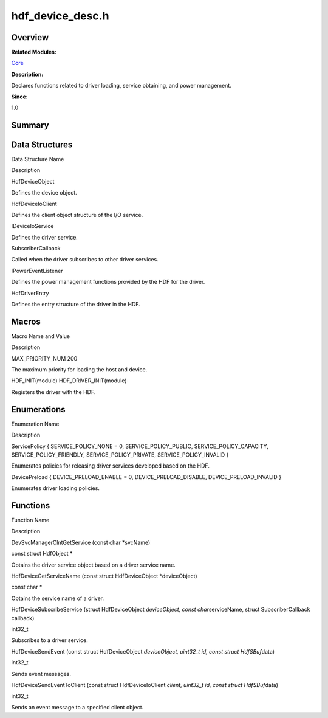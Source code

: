 hdf_device_desc.h
=================

**Overview**\ 
--------------

**Related Modules:**

`Core <core.md>`__

**Description:**

Declares functions related to driver loading, service obtaining, and
power management.

**Since:**

1.0

**Summary**\ 
-------------

Data Structures
---------------

.. raw:: html

   <table>

.. raw:: html

   <thead align="left">

.. raw:: html

   <tr id="row249312794093525">

.. raw:: html

   <th class="cellrowborder" valign="top" width="50%" id="mcps1.1.3.1.1">

.. raw:: html

   <p id="p2036701464093525">

Data Structure Name

.. raw:: html

   </p>

.. raw:: html

   </th>

.. raw:: html

   <th class="cellrowborder" valign="top" width="50%" id="mcps1.1.3.1.2">

.. raw:: html

   <p id="p1541178526093525">

Description

.. raw:: html

   </p>

.. raw:: html

   </th>

.. raw:: html

   </tr>

.. raw:: html

   </thead>

.. raw:: html

   <tbody>

.. raw:: html

   <tr id="row2105905920093525">

.. raw:: html

   <td class="cellrowborder" valign="top" width="50%" headers="mcps1.1.3.1.1 ">

.. raw:: html

   <p id="p1872112381093525">

HdfDeviceObject

.. raw:: html

   </p>

.. raw:: html

   </td>

.. raw:: html

   <td class="cellrowborder" valign="top" width="50%" headers="mcps1.1.3.1.2 ">

.. raw:: html

   <p id="p247201228093525">

Defines the device object.

.. raw:: html

   </p>

.. raw:: html

   </td>

.. raw:: html

   </tr>

.. raw:: html

   <tr id="row996500043093525">

.. raw:: html

   <td class="cellrowborder" valign="top" width="50%" headers="mcps1.1.3.1.1 ">

.. raw:: html

   <p id="p496364495093525">

HdfDeviceIoClient

.. raw:: html

   </p>

.. raw:: html

   </td>

.. raw:: html

   <td class="cellrowborder" valign="top" width="50%" headers="mcps1.1.3.1.2 ">

.. raw:: html

   <p id="p1855460586093525">

Defines the client object structure of the I/O service.

.. raw:: html

   </p>

.. raw:: html

   </td>

.. raw:: html

   </tr>

.. raw:: html

   <tr id="row1144510175093525">

.. raw:: html

   <td class="cellrowborder" valign="top" width="50%" headers="mcps1.1.3.1.1 ">

.. raw:: html

   <p id="p1009313805093525">

IDeviceIoService

.. raw:: html

   </p>

.. raw:: html

   </td>

.. raw:: html

   <td class="cellrowborder" valign="top" width="50%" headers="mcps1.1.3.1.2 ">

.. raw:: html

   <p id="p1291704356093525">

Defines the driver service.

.. raw:: html

   </p>

.. raw:: html

   </td>

.. raw:: html

   </tr>

.. raw:: html

   <tr id="row1808633238093525">

.. raw:: html

   <td class="cellrowborder" valign="top" width="50%" headers="mcps1.1.3.1.1 ">

.. raw:: html

   <p id="p264834011093525">

SubscriberCallback

.. raw:: html

   </p>

.. raw:: html

   </td>

.. raw:: html

   <td class="cellrowborder" valign="top" width="50%" headers="mcps1.1.3.1.2 ">

.. raw:: html

   <p id="p1503322350093525">

Called when the driver subscribes to other driver services.

.. raw:: html

   </p>

.. raw:: html

   </td>

.. raw:: html

   </tr>

.. raw:: html

   <tr id="row1793067247093525">

.. raw:: html

   <td class="cellrowborder" valign="top" width="50%" headers="mcps1.1.3.1.1 ">

.. raw:: html

   <p id="p801873926093525">

IPowerEventListener

.. raw:: html

   </p>

.. raw:: html

   </td>

.. raw:: html

   <td class="cellrowborder" valign="top" width="50%" headers="mcps1.1.3.1.2 ">

.. raw:: html

   <p id="p498009304093525">

Defines the power management functions provided by the HDF for the
driver.

.. raw:: html

   </p>

.. raw:: html

   </td>

.. raw:: html

   </tr>

.. raw:: html

   <tr id="row423337702093525">

.. raw:: html

   <td class="cellrowborder" valign="top" width="50%" headers="mcps1.1.3.1.1 ">

.. raw:: html

   <p id="p562657615093525">

HdfDriverEntry

.. raw:: html

   </p>

.. raw:: html

   </td>

.. raw:: html

   <td class="cellrowborder" valign="top" width="50%" headers="mcps1.1.3.1.2 ">

.. raw:: html

   <p id="p1719190571093525">

Defines the entry structure of the driver in the HDF.

.. raw:: html

   </p>

.. raw:: html

   </td>

.. raw:: html

   </tr>

.. raw:: html

   </tbody>

.. raw:: html

   </table>

Macros
------

.. raw:: html

   <table>

.. raw:: html

   <thead align="left">

.. raw:: html

   <tr id="row1447587700093525">

.. raw:: html

   <th class="cellrowborder" valign="top" width="50%" id="mcps1.1.3.1.1">

.. raw:: html

   <p id="p1047158572093525">

Macro Name and Value

.. raw:: html

   </p>

.. raw:: html

   </th>

.. raw:: html

   <th class="cellrowborder" valign="top" width="50%" id="mcps1.1.3.1.2">

.. raw:: html

   <p id="p1527894755093525">

Description

.. raw:: html

   </p>

.. raw:: html

   </th>

.. raw:: html

   </tr>

.. raw:: html

   </thead>

.. raw:: html

   <tbody>

.. raw:: html

   <tr id="row357212175093525">

.. raw:: html

   <td class="cellrowborder" valign="top" width="50%" headers="mcps1.1.3.1.1 ">

.. raw:: html

   <p id="p77550075093525">

MAX_PRIORITY_NUM 200

.. raw:: html

   </p>

.. raw:: html

   </td>

.. raw:: html

   <td class="cellrowborder" valign="top" width="50%" headers="mcps1.1.3.1.2 ">

.. raw:: html

   <p id="p1331139774093525">

The maximum priority for loading the host and device.

.. raw:: html

   </p>

.. raw:: html

   </td>

.. raw:: html

   </tr>

.. raw:: html

   <tr id="row1395294998093525">

.. raw:: html

   <td class="cellrowborder" valign="top" width="50%" headers="mcps1.1.3.1.1 ">

.. raw:: html

   <p id="p1193279969093525">

HDF_INIT(module) HDF_DRIVER_INIT(module)

.. raw:: html

   </p>

.. raw:: html

   </td>

.. raw:: html

   <td class="cellrowborder" valign="top" width="50%" headers="mcps1.1.3.1.2 ">

.. raw:: html

   <p id="p2050599731093525">

Registers the driver with the HDF.

.. raw:: html

   </p>

.. raw:: html

   </td>

.. raw:: html

   </tr>

.. raw:: html

   </tbody>

.. raw:: html

   </table>

Enumerations
------------

.. raw:: html

   <table>

.. raw:: html

   <thead align="left">

.. raw:: html

   <tr id="row911755256093525">

.. raw:: html

   <th class="cellrowborder" valign="top" width="50%" id="mcps1.1.3.1.1">

.. raw:: html

   <p id="p657482174093525">

Enumeration Name

.. raw:: html

   </p>

.. raw:: html

   </th>

.. raw:: html

   <th class="cellrowborder" valign="top" width="50%" id="mcps1.1.3.1.2">

.. raw:: html

   <p id="p1688768041093525">

Description

.. raw:: html

   </p>

.. raw:: html

   </th>

.. raw:: html

   </tr>

.. raw:: html

   </thead>

.. raw:: html

   <tbody>

.. raw:: html

   <tr id="row727936250093525">

.. raw:: html

   <td class="cellrowborder" valign="top" width="50%" headers="mcps1.1.3.1.1 ">

.. raw:: html

   <p id="p1117127727093525">

ServicePolicy { SERVICE_POLICY_NONE = 0, SERVICE_POLICY_PUBLIC,
SERVICE_POLICY_CAPACITY, SERVICE_POLICY_FRIENDLY,
SERVICE_POLICY_PRIVATE, SERVICE_POLICY_INVALID }

.. raw:: html

   </p>

.. raw:: html

   </td>

.. raw:: html

   <td class="cellrowborder" valign="top" width="50%" headers="mcps1.1.3.1.2 ">

.. raw:: html

   <p id="p85142274093525">

Enumerates policies for releasing driver services developed based on the
HDF.

.. raw:: html

   </p>

.. raw:: html

   </td>

.. raw:: html

   </tr>

.. raw:: html

   <tr id="row270775501093525">

.. raw:: html

   <td class="cellrowborder" valign="top" width="50%" headers="mcps1.1.3.1.1 ">

.. raw:: html

   <p id="p933912710093525">

DevicePreload { DEVICE_PRELOAD_ENABLE = 0, DEVICE_PRELOAD_DISABLE,
DEVICE_PRELOAD_INVALID }

.. raw:: html

   </p>

.. raw:: html

   </td>

.. raw:: html

   <td class="cellrowborder" valign="top" width="50%" headers="mcps1.1.3.1.2 ">

.. raw:: html

   <p id="p932878422093525">

Enumerates driver loading policies.

.. raw:: html

   </p>

.. raw:: html

   </td>

.. raw:: html

   </tr>

.. raw:: html

   </tbody>

.. raw:: html

   </table>

Functions
---------

.. raw:: html

   <table>

.. raw:: html

   <thead align="left">

.. raw:: html

   <tr id="row1073209224093525">

.. raw:: html

   <th class="cellrowborder" valign="top" width="50%" id="mcps1.1.3.1.1">

.. raw:: html

   <p id="p1111635338093525">

Function Name

.. raw:: html

   </p>

.. raw:: html

   </th>

.. raw:: html

   <th class="cellrowborder" valign="top" width="50%" id="mcps1.1.3.1.2">

.. raw:: html

   <p id="p289822128093525">

Description

.. raw:: html

   </p>

.. raw:: html

   </th>

.. raw:: html

   </tr>

.. raw:: html

   </thead>

.. raw:: html

   <tbody>

.. raw:: html

   <tr id="row392506183093525">

.. raw:: html

   <td class="cellrowborder" valign="top" width="50%" headers="mcps1.1.3.1.1 ">

.. raw:: html

   <p id="p682224968093525">

DevSvcManagerClntGetService (const char \*svcName)

.. raw:: html

   </p>

.. raw:: html

   </td>

.. raw:: html

   <td class="cellrowborder" valign="top" width="50%" headers="mcps1.1.3.1.2 ">

.. raw:: html

   <p id="p675847843093525">

const struct HdfObject \*

.. raw:: html

   </p>

.. raw:: html

   <p id="p2138887200093525">

Obtains the driver service object based on a driver service name.

.. raw:: html

   </p>

.. raw:: html

   </td>

.. raw:: html

   </tr>

.. raw:: html

   <tr id="row376270575093525">

.. raw:: html

   <td class="cellrowborder" valign="top" width="50%" headers="mcps1.1.3.1.1 ">

.. raw:: html

   <p id="p1599891838093525">

HdfDeviceGetServiceName (const struct HdfDeviceObject \*deviceObject)

.. raw:: html

   </p>

.. raw:: html

   </td>

.. raw:: html

   <td class="cellrowborder" valign="top" width="50%" headers="mcps1.1.3.1.2 ">

.. raw:: html

   <p id="p257646452093525">

const char \*

.. raw:: html

   </p>

.. raw:: html

   <p id="p1265963171093525">

Obtains the service name of a driver.

.. raw:: html

   </p>

.. raw:: html

   </td>

.. raw:: html

   </tr>

.. raw:: html

   <tr id="row1835512242093525">

.. raw:: html

   <td class="cellrowborder" valign="top" width="50%" headers="mcps1.1.3.1.1 ">

.. raw:: html

   <p id="p838331174093525">

HdfDeviceSubscribeService (struct HdfDeviceObject *deviceObject, const
char*\ serviceName, struct SubscriberCallback callback)

.. raw:: html

   </p>

.. raw:: html

   </td>

.. raw:: html

   <td class="cellrowborder" valign="top" width="50%" headers="mcps1.1.3.1.2 ">

.. raw:: html

   <p id="p493516961093525">

int32_t

.. raw:: html

   </p>

.. raw:: html

   <p id="p2015365149093525">

Subscribes to a driver service.

.. raw:: html

   </p>

.. raw:: html

   </td>

.. raw:: html

   </tr>

.. raw:: html

   <tr id="row1705493351093525">

.. raw:: html

   <td class="cellrowborder" valign="top" width="50%" headers="mcps1.1.3.1.1 ">

.. raw:: html

   <p id="p2073076846093525">

HdfDeviceSendEvent (const struct HdfDeviceObject *deviceObject, uint32_t
id, const struct HdfSBuf*\ data)

.. raw:: html

   </p>

.. raw:: html

   </td>

.. raw:: html

   <td class="cellrowborder" valign="top" width="50%" headers="mcps1.1.3.1.2 ">

.. raw:: html

   <p id="p2061255455093525">

int32_t

.. raw:: html

   </p>

.. raw:: html

   <p id="p828385689093525">

Sends event messages.

.. raw:: html

   </p>

.. raw:: html

   </td>

.. raw:: html

   </tr>

.. raw:: html

   <tr id="row1452762028093525">

.. raw:: html

   <td class="cellrowborder" valign="top" width="50%" headers="mcps1.1.3.1.1 ">

.. raw:: html

   <p id="p1508250397093525">

HdfDeviceSendEventToClient (const struct HdfDeviceIoClient *client,
uint32_t id, const struct HdfSBuf*\ data)

.. raw:: html

   </p>

.. raw:: html

   </td>

.. raw:: html

   <td class="cellrowborder" valign="top" width="50%" headers="mcps1.1.3.1.2 ">

.. raw:: html

   <p id="p2081069927093525">

int32_t

.. raw:: html

   </p>

.. raw:: html

   <p id="p263252430093525">

Sends an event message to a specified client object.

.. raw:: html

   </p>

.. raw:: html

   </td>

.. raw:: html

   </tr>

.. raw:: html

   </tbody>

.. raw:: html

   </table>
